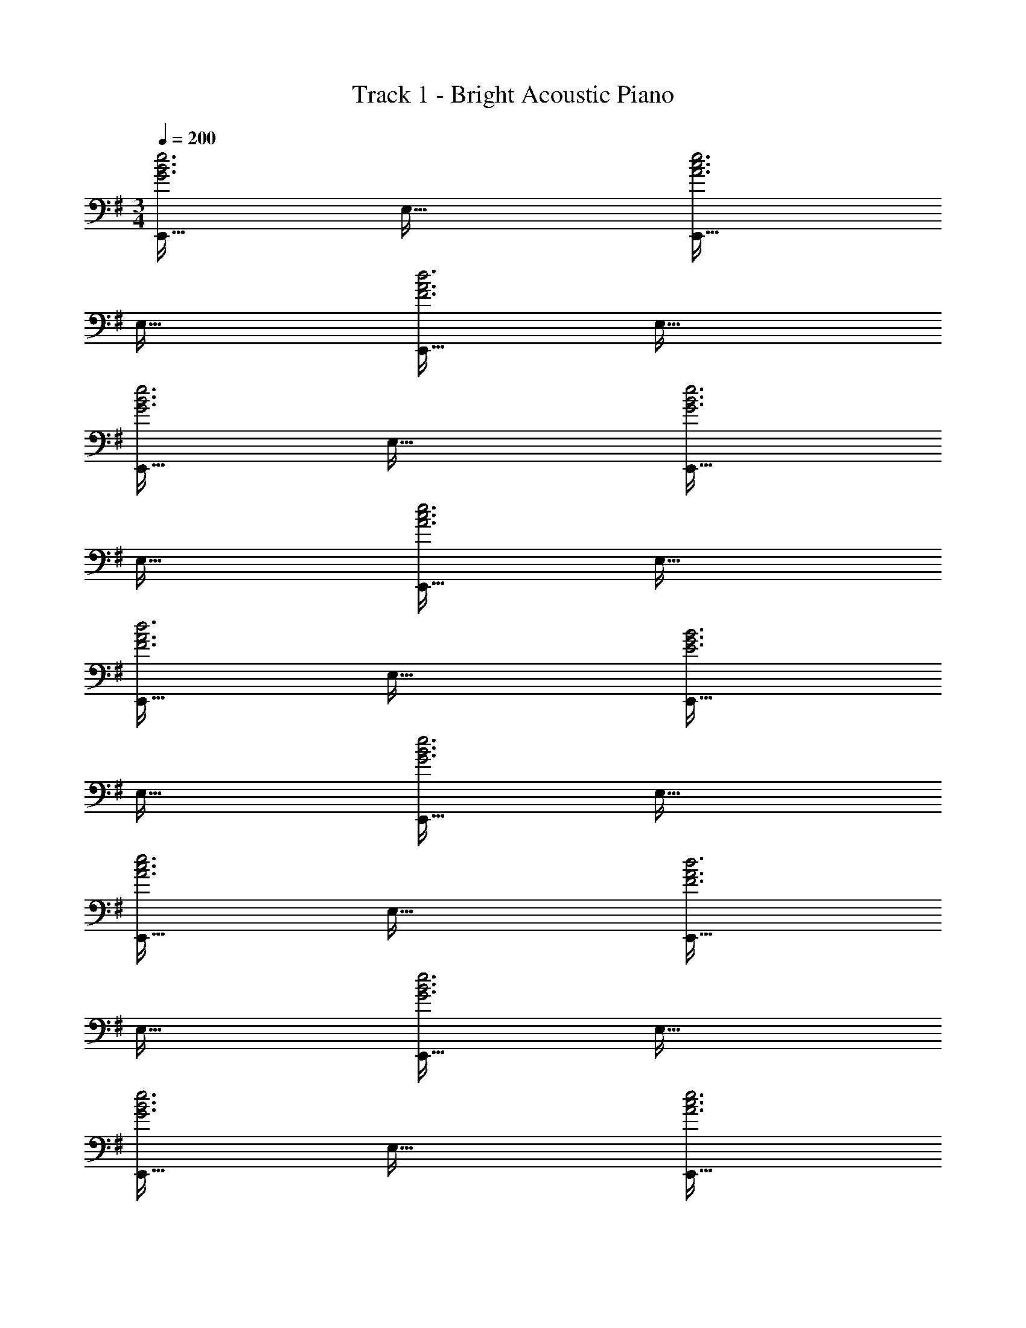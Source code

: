 X: 1
T: Track 1 - Bright Acoustic Piano
Z: ABC Generated by Starbound Composer v0.8.6
L: 1/4
M: 3/4
Q: 1/4=200
K: G
[E,,33/32G3B3e3] E,63/32 [E,,33/32A3c3e3] 
E,63/32 [E,,33/32F3A3d3] E,63/32 
[E,,33/32G3B3e3] E,63/32 [E,,33/32G3B3e3] 
E,63/32 [E,,33/32A3c3e3] E,63/32 
[E,,33/32F3A3d3] E,63/32 [E,,33/32E3G3B3] 
E,63/32 [E,,33/32G3B3e3] E,63/32 
[E,,33/32A3c3e3] E,63/32 [E,,33/32F3A3d3] 
E,63/32 [E,,33/32G3B3e3] E,63/32 
[E,,33/32G3B3e3] E,63/32 [E,,33/32A3c3e3] 
E,63/32 [E,,33/32F3A3d3] E,63/32 
[E,,33/32E3G3B3] E,63/32 [E,,33/32E65/32] 
[zE,63/32] B,31/32 [E,,33/32A65/32] [zE,63/32] 
C31/32 [E,,33/32F65/32] [zE,63/32] D31/32 [E,,33/32B,65/32] 
[zE,63/32] ^A,31/32 [E,,33/32E65/32] [zE,63/32] 
B,31/32 [E,,33/32A65/32] [zE,63/32] C31/32 [E,,33/32F65/32] 
[zE,63/32] D31/32 [E,,33/32B,65/32] [zE,63/32] 
A,31/32 [E,,33/32E65/32] [zE,63/32] B,31/32 [E,,33/32A65/32] 
[zE,63/32] C31/32 [E,,33/32F65/32] [zE,63/32] 
D31/32 [E,,33/32B,65/32] [zE,63/32] A,31/32 [E,,33/32E65/32] 
[zE,63/32] B,31/32 [E,,33/32A65/32] [zE,63/32] 
C31/32 [E,,33/32F65/32] [zE,63/32] D31/32 [E,,33/32B,65/32] 
[zE,63/32] A,31/32 [C,,33/32G65/32] [zC,63/32] 
D31/32 [C,,33/32E65/32] [zC,63/32] B,31/32 [D,,33/32F65/32] 
[zD,63/32] D31/32 [D,,33/32A65/32] [zD,63/32] 
E31/32 [C,,33/32G65/32] [zC,63/32] D31/32 [C,,33/32E65/32] 
[zC,63/32] B,31/32 [D,,33/32F65/32] [zD,63/32] 
D31/32 [D,,33/32A65/32] [zD,63/32] E31/32 [z17/32G9/16E,,17/16] 
[z/B,151/288] [z/G83/160E,295/288] [z/B,83/160] [z15/32G113/224E,,225/224] [z/B,17/32] [z17/32^A9/16F,,17/16] [z/E151/288] [z/A83/160F,295/288] 
[z/E83/160] [z15/32A113/224F,,225/224] [z/E17/32] [z17/32=A9/16=F,,17/16] [z/C151/288] [z/A83/160=F,295/288] [z/C83/160] [z15/32A113/224F,,225/224] [z/C17/32] 
[z17/32A9/16B,,,17/16] [z/^D151/288] [z/F83/160B,,295/288] [z7/32D83/160] 
Q: 1/4=199
z/4 
Q: 1/4=198
z/32 [z7/32B113/224B,,,225/224] 
Q: 1/4=197
z/4 
Q: 1/4=196
[z/4D17/32] 
Q: 1/4=195
z/4 [z/4G9/16E,,17/16] 
Q: 1/4=200
z9/32 [z/B,151/288] 
[z/G83/160E,295/288] [z/B,83/160] [z15/32G113/224E,,225/224] [z/B,17/32] [z17/32^A9/16^F,,17/16] [z/E151/288] [z/A83/160^F,295/288] [z/E83/160] 
[z15/32A113/224F,,225/224] [z/E17/32] [z17/32=A9/16=F,,17/16] [z/C151/288] [z/A83/160=F,295/288] [z/C83/160] [z15/32A113/224F,,225/224] [z/C17/32] [z17/32A9/16B,,,17/16] 
[z/D151/288] [z/F83/160B,,295/288] [z7/32D83/160] 
Q: 1/4=199
z/4 
Q: 1/4=198
z/32 [z7/32B113/224B,,,225/224] 
Q: 1/4=197
z/4 
Q: 1/4=196
[z/4D17/32] 
Q: 1/4=195
z/4 [z/4G9/16E,,17/16] 
Q: 1/4=200
z9/32 [z/B,151/288] [z/G83/160E,295/288] 
[z/B,83/160] [z15/32G113/224E,,225/224] [z/B,17/32] [z17/32^A9/16^F,,17/16] [z/E151/288] [z/A83/160^F,295/288] [z/E83/160] [z15/32A113/224F,,225/224] [z/E17/32] 
[z17/32=A9/16=F,,17/16] [z/C151/288] [z/A83/160=F,295/288] [z/C83/160] [z15/32A113/224F,,225/224] [z/C17/32] [z17/32A9/16B,,,17/16] [z/D151/288] 
[z/F83/160B,,295/288] [z7/32D83/160] 
Q: 1/4=199
z/4 
Q: 1/4=198
z/32 [z7/32B113/224B,,,225/224] 
Q: 1/4=197
z/4 
Q: 1/4=196
[z/4D17/32] 
Q: 1/4=195
z/4 [z/4G9/16E,,17/16] 
Q: 1/4=200
z9/32 [z/B,151/288] [z/G83/160E,295/288] [z/B,83/160] 
[z15/32G113/224E,,225/224] [z/B,17/32] [z17/32^A9/16^F,,17/16] [z/E151/288] [z/A83/160^F,295/288] [z/E83/160] [z15/32A113/224F,,225/224] [z/E17/32] [z17/32=A9/16=F,,17/16] 
[z/C151/288] [z/A83/160=F,295/288] [z/C83/160] [z15/32A113/224F,,225/224] [z/C17/32] [z17/32A9/16B,,,17/16] [z/D151/288] [z/F83/160B,,295/288] 
[z7/32D83/160] 
Q: 1/4=199
z/4 
Q: 1/4=198
z/32 [z7/32B113/224B,,,225/224] 
Q: 1/4=197
z/4 
Q: 1/4=196
[z/4D17/32] 
Q: 1/4=195
z/4 [z/4f9/16E,,65/32] 
Q: 1/4=200
z9/32 [z/g151/288] [z/a83/160] [z/b83/160] [z15/32d'113/224B,,31/32] [z/b17/32] 
[z17/32f'9/16C,65/32] [z/d'151/288] [z/a83/160] [z/g83/160] [z15/32f113/224B,,31/32] [z/a17/32] [z17/32a'9/16B,,,65/32] [z/f'151/288] 
[z/d'83/160] [z/a83/160] [z15/32g113/224^F,,31/32] [z/f17/32] [z17/32e9/16G,,65/32] [z/g151/288] [z/a83/160] [z7/32d'83/160] 
Q: 1/4=199
z9/32 
[z7/32e'31/32A,,31/32] 
Q: 1/4=198
z/ 
Q: 1/4=197
z/4 
Q: 1/4=200
[f/E,,65/32] z/32 g15/32 z/32 a15/32 z/32 b15/32 z/32 [d'7/16B,,31/32] z/32 b15/32 z/32 [f'/C,65/32] z/32 
d'15/32 z/32 a15/32 z/32 g15/32 z/32 [f7/16B,,31/32] z/32 a15/32 z/32 [a'/B,,,65/32] z/32 f'15/32 z/32 d'15/32 z/32 
a15/32 z/32 [g7/16F,,31/32] z/32 f15/32 z/32 [e/G,,65/32] z/32 g15/32 z/32 a15/32 z/32 [z7/32d'15/32] 
Q: 1/4=199
z9/32 [z7/32e'31/32A,,31/32] 
Q: 1/4=198
z/ 
Q: 1/4=197
z/4 
Q: 1/4=200
[a'33/32E,,6] g' f'31/32 e'33/32 
f' g'31/32 [a'33/32E,,6] g' 
f'31/32 e'33/32 f' g'31/32 [a'33/32E,,6] 
g' f'31/32 e'33/32 f' 
g'31/32 [a'33/32E,,6] g' f'31/32 e'33/32 
f' g'31/32 [a'33/32E,,6] g' 
f'31/32 e'33/32 f' g'31/32 [^A6d6g6E,,6] 
[E,,6A15d15f15] 
E,,6 
[z19/4E,,6] 
Q: 1/4=199
z/ 
Q: 1/4=198
z/ 
Q: 1/4=197
z/4 
Q: 1/4=200
[a33/32B,,15E,15G,15] g f31/32 
e33/32 f g31/32 a33/32 
g f31/32 e33/32 f 
g31/32 z3 [A6d6g6E,,6] 
[A6d6f6E,,6] 
[E,,6A15d15=f15] 
E,,6 
[z19/4E,,6] 
Q: 1/4=199
z/ 
Q: 1/4=198
z/ 
Q: 1/4=197
z/4 
Q: 1/4=200
[a33/32B,,15E,15G,15] g ^f31/32 
e33/32 f g31/32 a33/32 
g f31/32 e33/32 f 
g31/32 a33/32 g f31/32 e33/32 
f g31/32 [A6d6g6E,,6] 
[A6d6f6E,,6] 
[A6d6=f6E,,6] 
[E,,6A18d18e18] 
E,,6 
[z19/4E,,6] 
Q: 1/4=199
z/ 
Q: 1/4=198
z/ 
Q: 1/4=197
z/4 
Q: 1/4=200
[a33/32B,,15E,15G,15] g ^f31/32 
e33/32 f g31/32 a33/32 
g f31/32 e33/32 f 
g31/32 a33/32 g f31/32 e33/32 
f g31/32 [E,,33/32G3B3e3] E,63/32 
[E,,33/32=A3c3e3] E,63/32 [E,,33/32F3A3d3] 
E,63/32 [E,,33/32G3B3e3] E,63/32 
[E,,33/32G3B3e3] E,63/32 [E,,33/32A3c3e3] 
E,63/32 [E,,33/32F3A3d3] E,63/32 
[E,,33/32E3G3B3] E,63/32 [E,,33/32E65/32] 
[zE,63/32] B,31/32 [E,,33/32A65/32] [zE,63/32] 
C31/32 [E,,33/32F65/32] [zE,63/32] =D31/32 [E,,33/32B,65/32] 
[zE,63/32] A,31/32 [E,,33/32E65/32] [zE,63/32] 
B,31/32 [E,,33/32A65/32] [zE,63/32] C31/32 [E,,33/32F65/32] 
[zE,63/32] D31/32 [E,,33/32B,65/32] [zE,63/32] 
A,31/32 [E,,33/32E65/32] [zE,63/32] B,31/32 [E,,33/32A65/32] 
[zE,63/32] C31/32 [E,,33/32F65/32] [zE,63/32] 
D31/32 [E,,33/32B,65/32] [zE,63/32] A,31/32 [E,,33/32E65/32] 
[zE,63/32] B,31/32 [E,,33/32A65/32] [zE,63/32] 
C31/32 [E,,33/32F65/32] [zE,63/32] D31/32 [E,,33/32B,65/32] 
[zE,63/32] A,31/32 [C,,33/32G65/32] [zC,63/32] 
D31/32 [C,,33/32E65/32] [zC,63/32] B,31/32 [D,,33/32F65/32] 
[zD,63/32] D31/32 [D,,33/32A65/32] [zD,63/32] 
E31/32 [C,,33/32G65/32] [zC,63/32] D31/32 [C,,33/32E65/32] 
[zC,63/32] B,31/32 [D,,33/32F65/32] [zD,63/32] 
D31/32 [D,,33/32A65/32] [zD,63/32] E31/32 [z17/32G9/16E,,17/16] 
[z/B,151/288] [z/G83/160E,295/288] [z/B,83/160] [z15/32G113/224E,,225/224] [z/B,17/32] [z17/32^A9/16F,,17/16] [z/E151/288] [z/A83/160^F,295/288] 
[z/E83/160] [z15/32A113/224F,,225/224] [z/E17/32] [z17/32=A9/16=F,,17/16] [z/C151/288] [z/A83/160=F,295/288] [z/C83/160] [z15/32A113/224F,,225/224] [z/C17/32] 
[z17/32A9/16B,,,17/16] [z/^D151/288] [z/F83/160B,,295/288] [z7/32D83/160] 
Q: 1/4=199
z/4 
Q: 1/4=198
z/32 [z7/32B113/224B,,,225/224] 
Q: 1/4=197
z/4 
Q: 1/4=196
[z/4D17/32] 
Q: 1/4=195
z/4 [z/4G9/16E,,17/16] 
Q: 1/4=200
z9/32 [z/B,151/288] 
[z/G83/160E,295/288] [z/B,83/160] [z15/32G113/224E,,225/224] [z/B,17/32] [z17/32^A9/16^F,,17/16] [z/E151/288] [z/A83/160^F,295/288] [z/E83/160] 
[z15/32A113/224F,,225/224] [z/E17/32] [z17/32=A9/16=F,,17/16] [z/C151/288] [z/A83/160=F,295/288] [z/C83/160] [z15/32A113/224F,,225/224] [z/C17/32] [z17/32A9/16B,,,17/16] 
[z/D151/288] [z/F83/160B,,295/288] [z7/32D83/160] 
Q: 1/4=199
z/4 
Q: 1/4=198
z/32 [z7/32B113/224B,,,225/224] 
Q: 1/4=197
z/4 
Q: 1/4=196
[z/4D17/32] 
Q: 1/4=195
z/4 [z/4G9/16E,,17/16] 
Q: 1/4=200
z9/32 [z/B,151/288] [z/G83/160E,295/288] 
[z/B,83/160] [z15/32G113/224E,,225/224] [z/B,17/32] [z17/32^A9/16^F,,17/16] [z/E151/288] [z/A83/160^F,295/288] [z/E83/160] [z15/32A113/224F,,225/224] [z/E17/32] 
[z17/32=A9/16=F,,17/16] [z/C151/288] [z/A83/160=F,295/288] [z/C83/160] [z15/32A113/224F,,225/224] [z/C17/32] [z17/32A9/16B,,,17/16] [z/D151/288] 
[z/F83/160B,,295/288] [z7/32D83/160] 
Q: 1/4=199
z/4 
Q: 1/4=198
z/32 [z7/32B113/224B,,,225/224] 
Q: 1/4=197
z/4 
Q: 1/4=196
[z/4D17/32] 
Q: 1/4=195
z/4 [z/4G9/16E,,17/16] 
Q: 1/4=200
z9/32 [z/B,151/288] [z/G83/160E,295/288] [z/B,83/160] 
[z15/32G113/224E,,225/224] [z/B,17/32] [z17/32^A9/16^F,,17/16] [z/E151/288] [z/A83/160^F,295/288] [z/E83/160] [z15/32A113/224F,,225/224] [z/E17/32] [z17/32=A9/16=F,,17/16] 
[z/C151/288] [z/A83/160=F,295/288] [z/C83/160] [z15/32A113/224F,,225/224] [z/C17/32] [z17/32A9/16B,,,17/16] [z/D151/288] [z/F83/160B,,295/288] 
[z7/32D83/160] 
Q: 1/4=199
z/4 
Q: 1/4=198
z/32 [z7/32B113/224B,,,225/224] 
Q: 1/4=197
z/4 
Q: 1/4=196
[z/4D17/32] 
Q: 1/4=195
z/4 [z/4f9/16E,,65/32] 
Q: 1/4=200
z9/32 [z/g151/288] [z/a83/160] [z/b83/160] [z15/32d'113/224B,,31/32] [z/b17/32] 
[z17/32f'9/16C,65/32] [z/d'151/288] [z/a83/160] [z/g83/160] [z15/32f113/224B,,31/32] [z/a17/32] [z17/32a'9/16B,,,65/32] [z/f'151/288] 
[z/d'83/160] [z/a83/160] [z15/32g113/224^F,,31/32] [z/f17/32] [z17/32e9/16G,,65/32] [z/g151/288] [z/a83/160] [z7/32d'83/160] 
Q: 1/4=199
z9/32 
[z7/32e'31/32A,,31/32] 
Q: 1/4=198
z/ 
Q: 1/4=197
z/4 
Q: 1/4=200
[f/E,,65/32] z/32 g15/32 z/32 a15/32 z/32 b15/32 z/32 [d'7/16B,,31/32] z/32 b15/32 z/32 [f'/C,65/32] z/32 
d'15/32 z/32 a15/32 z/32 g15/32 z/32 [f7/16B,,31/32] z/32 a15/32 z/32 [a'/B,,,65/32] z/32 f'15/32 z/32 d'15/32 z/32 
a15/32 z/32 [g7/16F,,31/32] z/32 f15/32 z/32 [e/G,,65/32] z/32 g15/32 z/32 a15/32 z/32 [z7/32d'15/32] 
Q: 1/4=199
z9/32 [z7/32e'31/32A,,31/32] 
Q: 1/4=198
z/ 
Q: 1/4=197
z/4 
Q: 1/4=200
[a'33/32E,,6] g' f'31/32 e'33/32 
f' g'31/32 [a'33/32E,,6] g' 
f'31/32 e'33/32 f' g'31/32 [a'33/32E,,6] 
g' f'31/32 e'33/32 f' 
g'31/32 [a'33/32E,,6] g' f'31/32 e'33/32 
f' g'31/32 [a'33/32E,,6] g' 
f'31/32 e'33/32 f' g'31/32 [^A6d6g6E,,6] 
[E,,6A15d15f15] 
E,,6 
[z19/4E,,6] 
Q: 1/4=199
z/ 
Q: 1/4=198
z/ 
Q: 1/4=197
z/4 
Q: 1/4=200
[a33/32B,,15E,15G,15] g f31/32 
e33/32 f g31/32 a33/32 
g f31/32 e33/32 f 
g31/32 z3 [A6d6g6E,,6] 
[A6d6f6E,,6] 
[E,,6A15d15=f15] 
E,,6 
[z19/4E,,6] 
Q: 1/4=199
z/ 
Q: 1/4=198
z/ 
Q: 1/4=197
z/4 
Q: 1/4=200
[a33/32B,,15E,15G,15] g ^f31/32 
e33/32 f g31/32 a33/32 
g f31/32 e33/32 f 
g31/32 a33/32 g f31/32 e33/32 
f g31/32 [A6d6g6E,,6] 
[A6d6f6E,,6] 
[A6d6=f6E,,6] 
[E,,6A18d18e18] 
E,,6 
[z19/4E,,6] 
Q: 1/4=199
z/ 
Q: 1/4=198
z/ 
Q: 1/4=197
z/4 
Q: 1/4=200
[a33/32B,,15E,15G,15] g ^f31/32 
e33/32 f g31/32 a33/32 
g f31/32 e33/32 f 
g31/32 a33/32 g f31/32 e33/32 
f g31/32 
